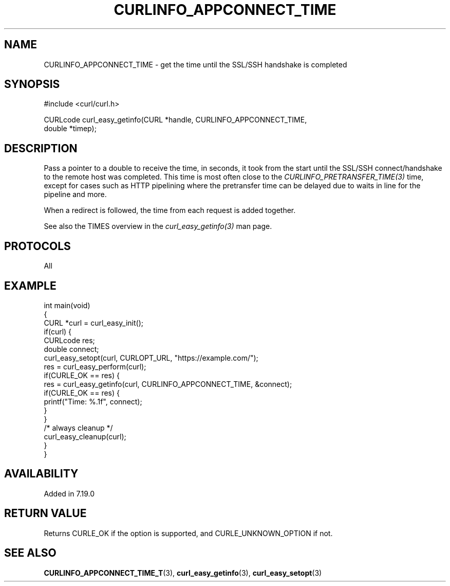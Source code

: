.\" generated by cd2nroff 0.1 from CURLINFO_APPCONNECT_TIME.md
.TH CURLINFO_APPCONNECT_TIME 3 "August 18 2025" libcurl
.SH NAME
CURLINFO_APPCONNECT_TIME \- get the time until the SSL/SSH handshake is completed
.SH SYNOPSIS
.nf
#include <curl/curl.h>

CURLcode curl_easy_getinfo(CURL *handle, CURLINFO_APPCONNECT_TIME,
                           double *timep);
.fi
.SH DESCRIPTION
Pass a pointer to a double to receive the time, in seconds, it took from the
start until the SSL/SSH connect/handshake to the remote host was completed.
This time is most often close to the \fICURLINFO_PRETRANSFER_TIME(3)\fP time,
except for cases such as HTTP pipelining where the pretransfer time can be
delayed due to waits in line for the pipeline and more.

When a redirect is followed, the time from each request is added together.

See also the TIMES overview in the \fIcurl_easy_getinfo(3)\fP man page.
.SH PROTOCOLS
All
.SH EXAMPLE
.nf
int main(void)
{
  CURL *curl = curl_easy_init();
  if(curl) {
    CURLcode res;
    double connect;
    curl_easy_setopt(curl, CURLOPT_URL, "https://example.com/");
    res = curl_easy_perform(curl);
    if(CURLE_OK == res) {
      res = curl_easy_getinfo(curl, CURLINFO_APPCONNECT_TIME, &connect);
      if(CURLE_OK == res) {
        printf("Time: %.1f", connect);
      }
    }
    /* always cleanup */
    curl_easy_cleanup(curl);
  }
}
.fi
.SH AVAILABILITY
Added in 7.19.0
.SH RETURN VALUE
Returns CURLE_OK if the option is supported, and CURLE_UNKNOWN_OPTION if not.
.SH SEE ALSO
.BR CURLINFO_APPCONNECT_TIME_T (3),
.BR curl_easy_getinfo (3),
.BR curl_easy_setopt (3)
